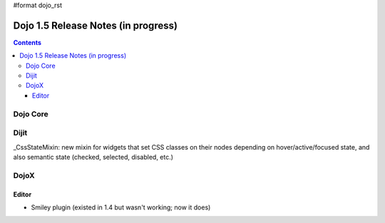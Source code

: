 #format dojo_rst

Dojo 1.5 Release Notes (in progress)
====================================

.. contents::
   :depth: 3

=========
Dojo Core
=========

=====
Dijit
=====

_CssStateMixin: new mixin for widgets that set CSS classes on their nodes depending on hover/active/focused state, and also semantic state (checked, selected, disabled, etc.)

=====
DojoX
=====

Editor
------

- Smiley plugin (existed in 1.4 but wasn't working; now it does)
